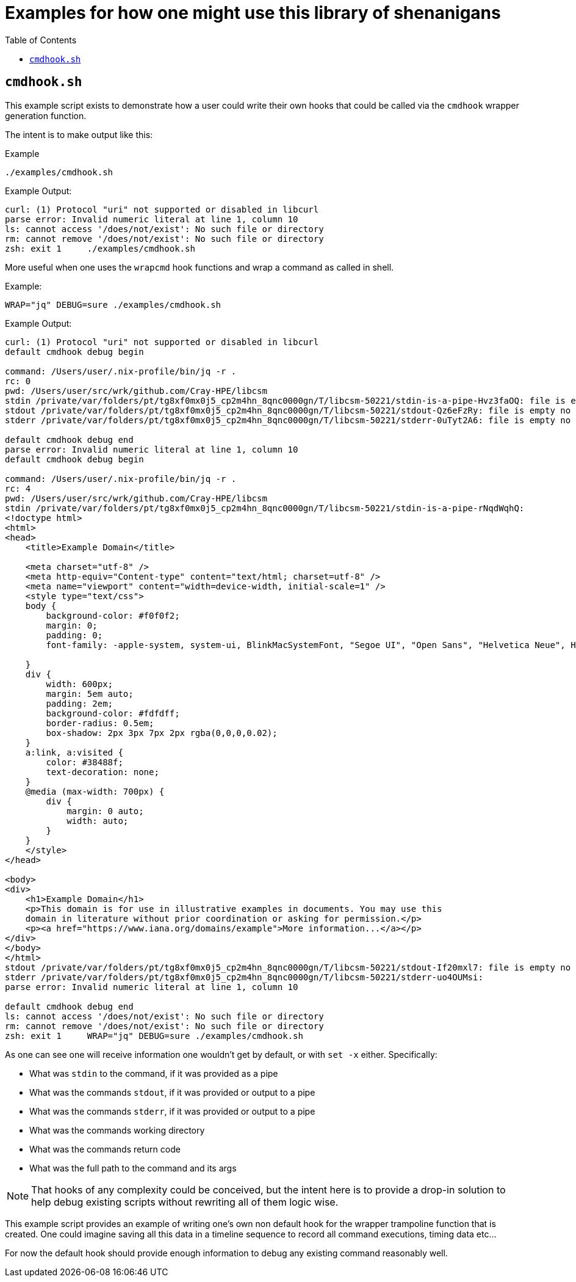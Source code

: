 = Examples for how one might use this library of shenanigans
:toc:
:toclevels: 3
ifdef::env-github[]
:tip-caption: :bulb:
:note-caption: :information_source:
:important-caption: :heavy_exclamation_mark:
:caution-caption: :fire:
:warning-caption: :warning:
endif::[]

== `cmdhook.sh`

This example script exists to demonstrate how a user could write their own hooks that could be called via the `cmdhook` wrapper generation function.

The intent is to make output like this:

.Example
[source,bash]
----
./examples/cmdhook.sh
----

.Example Output:

[source,text]
----
curl: (1) Protocol "uri" not supported or disabled in libcurl
parse error: Invalid numeric literal at line 1, column 10
ls: cannot access '/does/not/exist': No such file or directory
rm: cannot remove '/does/not/exist': No such file or directory
zsh: exit 1     ./examples/cmdhook.sh
----

More useful when one uses the `wrapcmd` hook functions and wrap a command as called in shell.

.Example:
[source,bash]
----
WRAP="jq" DEBUG=sure ./examples/cmdhook.sh
----

.Example Output:

[source,text]
----
curl: (1) Protocol "uri" not supported or disabled in libcurl
default cmdhook debug begin

command: /Users/user/.nix-profile/bin/jq -r .
rc: 0
pwd: /Users/user/src/wrk/github.com/Cray-HPE/libcsm
stdin /private/var/folders/pt/tg8xf0mx0j5_cp2m4hn_8qnc0000gn/T/libcsm-50221/stdin-is-a-pipe-Hvz3faOQ: file is empty no data present
stdout /private/var/folders/pt/tg8xf0mx0j5_cp2m4hn_8qnc0000gn/T/libcsm-50221/stdout-Qz6eFzRy: file is empty no data present
stderr /private/var/folders/pt/tg8xf0mx0j5_cp2m4hn_8qnc0000gn/T/libcsm-50221/stderr-0uTyt2A6: file is empty no data present

default cmdhook debug end
parse error: Invalid numeric literal at line 1, column 10
default cmdhook debug begin

command: /Users/user/.nix-profile/bin/jq -r .
rc: 4
pwd: /Users/user/src/wrk/github.com/Cray-HPE/libcsm
stdin /private/var/folders/pt/tg8xf0mx0j5_cp2m4hn_8qnc0000gn/T/libcsm-50221/stdin-is-a-pipe-rNqdWqhQ:
<!doctype html>
<html>
<head>
    <title>Example Domain</title>

    <meta charset="utf-8" />
    <meta http-equiv="Content-type" content="text/html; charset=utf-8" />
    <meta name="viewport" content="width=device-width, initial-scale=1" />
    <style type="text/css">
    body {
        background-color: #f0f0f2;
        margin: 0;
        padding: 0;
        font-family: -apple-system, system-ui, BlinkMacSystemFont, "Segoe UI", "Open Sans", "Helvetica Neue", Helvetica, Arial, sans-serif;

    }
    div {
        width: 600px;
        margin: 5em auto;
        padding: 2em;
        background-color: #fdfdff;
        border-radius: 0.5em;
        box-shadow: 2px 3px 7px 2px rgba(0,0,0,0.02);
    }
    a:link, a:visited {
        color: #38488f;
        text-decoration: none;
    }
    @media (max-width: 700px) {
        div {
            margin: 0 auto;
            width: auto;
        }
    }
    </style>
</head>

<body>
<div>
    <h1>Example Domain</h1>
    <p>This domain is for use in illustrative examples in documents. You may use this
    domain in literature without prior coordination or asking for permission.</p>
    <p><a href="https://www.iana.org/domains/example">More information...</a></p>
</div>
</body>
</html>
stdout /private/var/folders/pt/tg8xf0mx0j5_cp2m4hn_8qnc0000gn/T/libcsm-50221/stdout-If20mxl7: file is empty no data present
stderr /private/var/folders/pt/tg8xf0mx0j5_cp2m4hn_8qnc0000gn/T/libcsm-50221/stderr-uo4OUMsi:
parse error: Invalid numeric literal at line 1, column 10

default cmdhook debug end
ls: cannot access '/does/not/exist': No such file or directory
rm: cannot remove '/does/not/exist': No such file or directory
zsh: exit 1     WRAP="jq" DEBUG=sure ./examples/cmdhook.sh
----

As one can see one will receive information one wouldn't get by default, or with `set -x` either. Specifically:

* What was `stdin` to the command, if it was provided as a pipe
* What was the commands `stdout`, if it was provided or output to a pipe
* What was the commands `stderr`, if it was provided or output to a pipe
* What was the commands working directory
* What was the commands return code
* What was the full path to the command and its args

[NOTE]
====
That hooks of any complexity could be conceived, but the intent here is to provide a
drop-in solution to help debug existing scripts without rewriting all of them logic wise.
====
This example script provides an example of writing one's own non default hook for the wrapper trampoline function that is created. One could imagine saving all this data in a timeline sequence to record all command executions, timing data etc…

For now the default hook should provide enough information to debug any existing command reasonably well.
